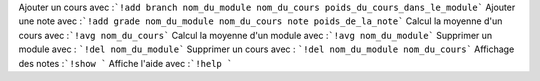 ﻿Ajouter un cours avec :```!add branch nom_du_module nom_du_cours poids_du_cours_dans_le_module```
Ajouter une note avec :```!add grade nom_du_module nom_du_cours note poids_de_la_note```
Calcul la moyenne d'un cours avec :```!avg nom_du_cours```
Calcul la moyenne d'un module avec :```!avg nom_du_module```
Supprimer un module avec : ```!del nom_du_module```
Supprimer un cours avec : ```!del nom_du_module nom_du_cours```
Affichage des notes :```!show ```
Affiche l'aide avec :```!help ```